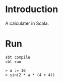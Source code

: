 #+author: zwild
#+startup: showall

* Introduction
  A calculater in Scala.

* Run
  #+begin_src shell-script
  sbt compile
  sbt run

  > a := 10
  > sin(2 * a * (4 + 4))
  #+end_src
